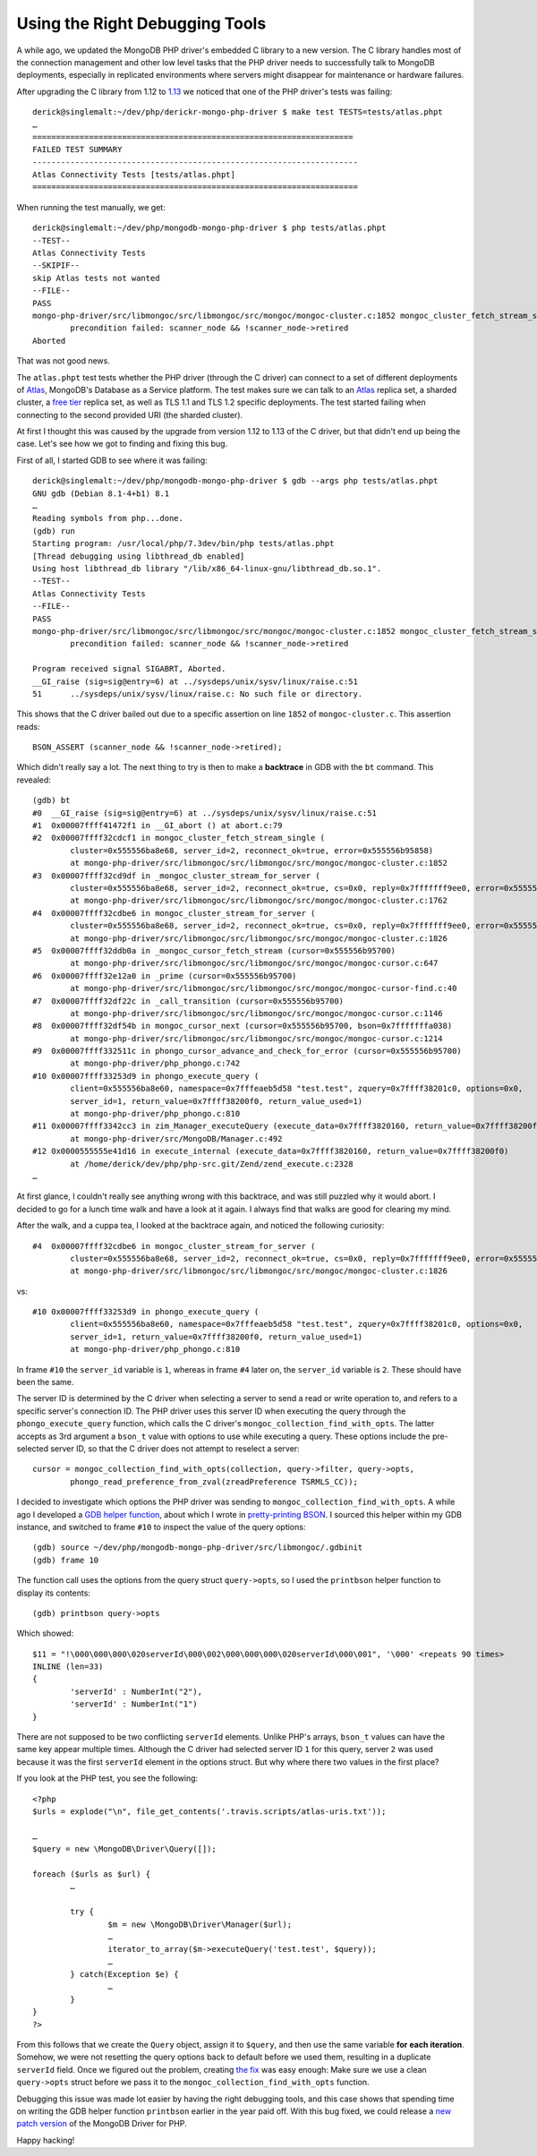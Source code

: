 Using the Right Debugging Tools
===============================

.. articleMetaData::
   :Where: London, UK
   :Date: 2018-10-09 10:26 Europe/London
   :Tags: blog, php, mongodb
   :Short: dbgtools

A while ago, we updated the MongoDB PHP driver's embedded C library to a new
version. The C library handles most of the connection management and other low
level tasks that the PHP driver needs to successfully talk to MongoDB
deployments, especially in replicated environments where servers might
disappear for maintenance or hardware failures.

After upgrading the C library from 1.12 to `1.13`_ we noticed that one of the
PHP driver's tests was failing::

	derick@singlemalt:~/dev/php/derickr-mongo-php-driver $ make test TESTS=tests/atlas.phpt
	…
	====================================================================
	FAILED TEST SUMMARY
	---------------------------------------------------------------------
	Atlas Connectivity Tests [tests/atlas.phpt]
	=====================================================================

When running the test manually, we get::


	derick@singlemalt:~/dev/php/mongodb-mongo-php-driver $ php tests/atlas.phpt 
	--TEST--
	Atlas Connectivity Tests
	--SKIPIF--
	skip Atlas tests not wanted
	--FILE--
	PASS
	mongo-php-driver/src/libmongoc/src/libmongoc/src/mongoc/mongoc-cluster.c:1852 mongoc_cluster_fetch_stream_single():
		precondition failed: scanner_node && !scanner_node->retired
	Aborted

That was not good news.

.. _`1.13`: https://github.com/mongodb/mongo-c-driver/releases/tag/1.13.0

The ``atlas.phpt`` test tests whether the PHP driver (through the C driver)
can connect to a set of different deployments of Atlas_, MongoDB's Database as a
Service platform. The test makes sure we can talk to an Atlas_ replica set, a
sharded cluster, a `free tier`_ replica set, as well as TLS 1.1 and TLS 1.2
specific deployments. The test started failing when connecting to the second
provided URI (the sharded cluster).

.. _Atlas: https://www.mongodb.com/cloud/atlas
.. _`free tier`: https://docs.mongodb.com/manual/tutorial/atlas-free-tier-setup/

At first I thought this was caused by the upgrade from version 1.12 to 1.13 of
the C driver, but that didn't end up being the case. Let's see how we got to
finding and fixing this bug.

First of all, I started GDB to see where it was failing::

	derick@singlemalt:~/dev/php/mongodb-mongo-php-driver $ gdb --args php tests/atlas.phpt 
	GNU gdb (Debian 8.1-4+b1) 8.1
	…
	Reading symbols from php...done.
	(gdb) run
	Starting program: /usr/local/php/7.3dev/bin/php tests/atlas.phpt
	[Thread debugging using libthread_db enabled]
	Using host libthread_db library "/lib/x86_64-linux-gnu/libthread_db.so.1".
	--TEST--
	Atlas Connectivity Tests
	--FILE--
	PASS
	mongo-php-driver/src/libmongoc/src/libmongoc/src/mongoc/mongoc-cluster.c:1852 mongoc_cluster_fetch_stream_single():
		precondition failed: scanner_node && !scanner_node->retired

	Program received signal SIGABRT, Aborted.
	__GI_raise (sig=sig@entry=6) at ../sysdeps/unix/sysv/linux/raise.c:51
	51	../sysdeps/unix/sysv/linux/raise.c: No such file or directory.

This shows that the C driver bailed out due to a specific assertion on line
``1852`` of ``mongoc-cluster.c``. This assertion reads::

	BSON_ASSERT (scanner_node && !scanner_node->retired);

Which didn't really say a lot. The next thing to try is then to make a
**backtrace** in GDB with the ``bt`` command. This revealed::

	(gdb) bt
	#0  __GI_raise (sig=sig@entry=6) at ../sysdeps/unix/sysv/linux/raise.c:51
	#1  0x00007ffff41472f1 in __GI_abort () at abort.c:79
	#2  0x00007ffff32cdcf1 in mongoc_cluster_fetch_stream_single (
		cluster=0x555556ba8e68, server_id=2, reconnect_ok=true, error=0x555556b95858)
		at mongo-php-driver/src/libmongoc/src/libmongoc/src/mongoc/mongoc-cluster.c:1852
	#3  0x00007ffff32cd9df in _mongoc_cluster_stream_for_server (
		cluster=0x555556ba8e68, server_id=2, reconnect_ok=true, cs=0x0, reply=0x7fffffff9ee0, error=0x555556b95858)
		at mongo-php-driver/src/libmongoc/src/libmongoc/src/mongoc/mongoc-cluster.c:1762
	#4  0x00007ffff32cdbe6 in mongoc_cluster_stream_for_server (
		cluster=0x555556ba8e68, server_id=2, reconnect_ok=true, cs=0x0, reply=0x7fffffff9ee0, error=0x555556b95858)
		at mongo-php-driver/src/libmongoc/src/libmongoc/src/mongoc/mongoc-cluster.c:1826
	#5  0x00007ffff32ddb0a in _mongoc_cursor_fetch_stream (cursor=0x555556b95700)
		at mongo-php-driver/src/libmongoc/src/libmongoc/src/mongoc/mongoc-cursor.c:647
	#6  0x00007ffff32e12a0 in _prime (cursor=0x555556b95700)
		at mongo-php-driver/src/libmongoc/src/libmongoc/src/mongoc/mongoc-cursor-find.c:40
	#7  0x00007ffff32df22c in _call_transition (cursor=0x555556b95700)
		at mongo-php-driver/src/libmongoc/src/libmongoc/src/mongoc/mongoc-cursor.c:1146
	#8  0x00007ffff32df54b in mongoc_cursor_next (cursor=0x555556b95700, bson=0x7fffffffa038)
		at mongo-php-driver/src/libmongoc/src/libmongoc/src/mongoc/mongoc-cursor.c:1214
	#9  0x00007ffff332511c in phongo_cursor_advance_and_check_for_error (cursor=0x555556b95700)
		at mongo-php-driver/php_phongo.c:742
	#10 0x00007ffff33253d9 in phongo_execute_query (
		client=0x555556ba8e60, namespace=0x7fffeaeb5d58 "test.test", zquery=0x7ffff38201c0, options=0x0,
		server_id=1, return_value=0x7ffff38200f0, return_value_used=1)
		at mongo-php-driver/php_phongo.c:810
	#11 0x00007ffff3342cc3 in zim_Manager_executeQuery (execute_data=0x7ffff3820160, return_value=0x7ffff38200f0)
		at mongo-php-driver/src/MongoDB/Manager.c:492
	#12 0x0000555555e41d16 in execute_internal (execute_data=0x7ffff3820160, return_value=0x7ffff38200f0)
		at /home/derick/dev/php/php-src.git/Zend/zend_execute.c:2328
	…

At first glance, I couldn't really see anything wrong with this backtrace,
and was still puzzled why it would abort. I decided to go for a lunch time
walk and have a look at it again. I always find that walks are good for
clearing my mind.

After the walk, and a cuppa tea, I looked at the backtrace again, and noticed
the following curiosity::

	#4  0x00007ffff32cdbe6 in mongoc_cluster_stream_for_server (
		cluster=0x555556ba8e68, server_id=2, reconnect_ok=true, cs=0x0, reply=0x7fffffff9ee0, error=0x555556b95858)
		at mongo-php-driver/src/libmongoc/src/libmongoc/src/mongoc/mongoc-cluster.c:1826

vs::

	#10 0x00007ffff33253d9 in phongo_execute_query (
		client=0x555556ba8e60, namespace=0x7fffeaeb5d58 "test.test", zquery=0x7ffff38201c0, options=0x0,
		server_id=1, return_value=0x7ffff38200f0, return_value_used=1)
		at mongo-php-driver/php_phongo.c:810

In frame ``#10`` the ``server_id`` variable is ``1``, whereas in frame ``#4``
later on, the ``server_id`` variable is ``2``. These should have been the same.

The server ID is determined by the C driver when selecting a server to send a
read or write operation to, and refers to a specific server's connection ID.
The PHP driver uses this server ID when executing the query through the
``phongo_execute_query`` function, which calls the C driver's
``mongoc_collection_find_with_opts``. The latter accepts as 3rd argument a
``bson_t`` value with options to use while executing a query. These options
include the pre-selected server ID, so that the C driver does not attempt to
reselect a server::

	cursor = mongoc_collection_find_with_opts(collection, query->filter, query->opts,
		phongo_read_preference_from_zval(zreadPreference TSRMLS_CC));

I decided to investigate which options the PHP driver was sending to
``mongoc_collection_find_with_opts``. A while ago I developed a `GDB helper
function`_, about which I wrote in `pretty-printing BSON`_. I sourced this
helper within my GDB instance, and switched to frame ``#10`` to inspect the
value of the query options::

	(gdb) source ~/dev/php/mongodb-mongo-php-driver/src/libmongoc/.gdbinit 
	(gdb) frame 10

The function call uses the options from the query struct ``query->opts``, so I
used the ``printbson`` helper function to display its contents::

	(gdb) printbson query->opts

Which showed::

	$11 = "!\000\000\000\020serverId\000\002\000\000\000\020serverId\000\001", '\000' <repeats 90 times>
	INLINE (len=33)
	{
		'serverId' : NumberInt("2"),
		'serverId' : NumberInt("1")
	}

.. _`GDB helper function`: https://github.com/mongodb/mongo-c-driver/blob/5e76b2244032d1eb9d3610753504fd7cd9ad56ed/.gdbinit
.. _`pretty-printing BSON`: /gdb-bson.html

There are not supposed to be two conflicting ``serverId`` elements. Unlike
PHP's arrays, ``bson_t`` values can have the same key appear multiple times.
Although the C driver had selected server ID ``1`` for this query, server
``2`` was used because it was the first ``serverId`` element in the options
struct. But why where there two values in the first place?

If you look at the PHP test, you see the following::

	<?php
	$urls = explode("\n", file_get_contents('.travis.scripts/atlas-uris.txt'));

	…
	$query = new \MongoDB\Driver\Query([]);

	foreach ($urls as $url) {
		…

		try {
			$m = new \MongoDB\Driver\Manager($url);
			…
			iterator_to_array($m->executeQuery('test.test', $query));
			…
		} catch(Exception $e) {
			…
		}
	}
	?>

From this follows that we create the ``Query`` object, assign it to
``$query``, and then use the same variable **for each iteration**. Somehow, we
were not resetting the query options back to default before we used them,
resulting in a duplicate ``serverId`` field. Once we figured out the problem,
creating `the fix`_ was easy enough: Make sure we use a clean ``query->opts``
struct before we pass it to the ``mongoc_collection_find_with_opts`` function.

.. _`the fix`: https://github.com/mongodb/mongo-php-driver/commit/3624e5acfd1d64db5a636880c41f1a88aa480a25#diff-c06c6e1c9374aecabcf544157f9d0c26

Debugging this issue was made lot easier by having the right debugging tools,
and this case shows that spending time on writing the GDB helper function
``printbson`` earlier in the year paid off. With this bug fixed, we could
release a `new patch version`_ of the MongoDB Driver for PHP.

Happy hacking!

.. _`new patch version`: https://github.com/mongodb/mongo-php-driver/releases/tag/1.5.3
